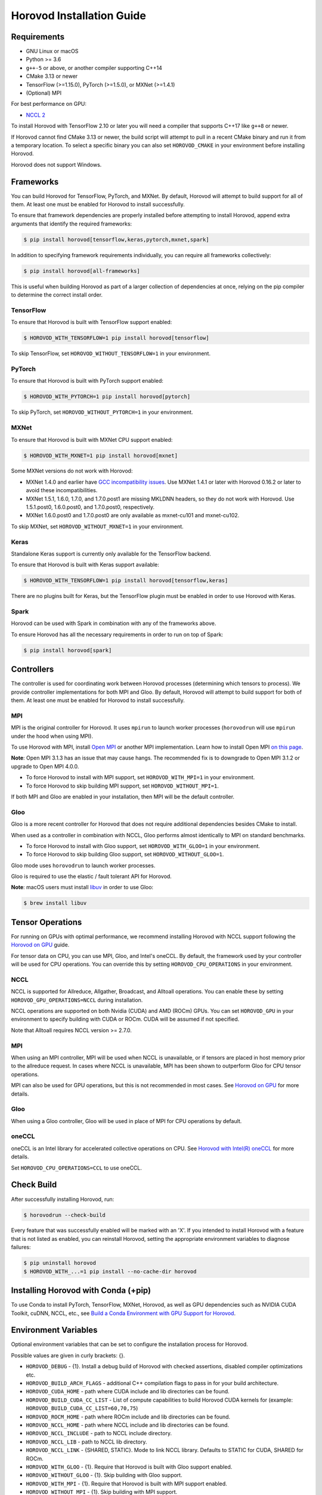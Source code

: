 .. inclusion-marker-start-do-not-remove

Horovod Installation Guide
==========================

Requirements
------------

- GNU Linux or macOS
- Python >= 3.6
- ``g++-5`` or above, or another compiler supporting C++14
- CMake 3.13 or newer
- TensorFlow (>=1.15.0), PyTorch (>=1.5.0), or MXNet (>=1.4.1)
- (Optional) MPI

For best performance on GPU:

- `NCCL 2 <https://developer.nvidia.com/nccl>`__

To install Horovod with TensorFlow 2.10 or later you will need a compiler that supports C++17 like ``g++8`` or newer.

If Horovod cannot find CMake 3.13 or newer, the build script will attempt to pull in a recent CMake binary and run it
from a temporary location.  To select a specific binary you can also set ``HOROVOD_CMAKE`` in your environment before
installing Horovod.

Horovod does not support Windows.

Frameworks
----------

You can build Horovod for TensorFlow, PyTorch, and MXNet. By default, Horovod will attempt to build
support for all of them. At least one must be enabled for Horovod to install successfully.

To ensure that framework dependencies are properly installed before attempting to install Horovod, append
extra arguments that identify the required frameworks:

.. code-block:: bash

    $ pip install horovod[tensorflow,keras,pytorch,mxnet,spark]

In addition to specifying framework requirements individually, you can require all frameworks collectively:

.. code-block:: bash

    $ pip install horovod[all-frameworks]

This is useful when building Horovod as part of a larger collection of dependencies at once, relying on the pip
compiler to determine the correct install order.

TensorFlow
~~~~~~~~~~

To ensure that Horovod is built with TensorFlow support enabled:

.. code-block:: bash

    $ HOROVOD_WITH_TENSORFLOW=1 pip install horovod[tensorflow]

To skip TensorFlow, set ``HOROVOD_WITHOUT_TENSORFLOW=1`` in your environment.

PyTorch
~~~~~~~

To ensure that Horovod is built with PyTorch support enabled:

.. code-block:: bash

    $ HOROVOD_WITH_PYTORCH=1 pip install horovod[pytorch]

To skip PyTorch, set ``HOROVOD_WITHOUT_PYTORCH=1`` in your environment.

MXNet
~~~~~

To ensure that Horovod is built with MXNet CPU support enabled:

.. code-block:: bash

    $ HOROVOD_WITH_MXNET=1 pip install horovod[mxnet]

Some MXNet versions do not work with Horovod:

- MXNet 1.4.0 and earlier have `GCC incompatibility issues <https://github.com/horovod/horovod/issues/884>`__. Use MXNet 1.4.1 or later with Horovod 0.16.2 or later to avoid these incompatibilities.
- MXNet 1.5.1, 1.6.0, 1.7.0, and 1.7.0.post1 are missing MKLDNN headers, so they do not work with Horovod. Use 1.5.1.post0, 1.6.0.post0, and 1.7.0.post0, respectively.
- MXNet 1.6.0.post0 and 1.7.0.post0 are only available as mxnet-cu101 and mxnet-cu102.

To skip MXNet, set ``HOROVOD_WITHOUT_MXNET=1`` in your environment.

Keras
~~~~~

Standalone Keras support is currently only available for the TensorFlow backend.

To ensure that Horovod is built with Keras support available:

.. code-block:: bash

    $ HOROVOD_WITH_TENSORFLOW=1 pip install horovod[tensorflow,keras]

There are no plugins built for Keras, but the TensorFlow plugin must be enabled in order to use Horovod with Keras.

Spark
~~~~~

Horovod can be used with Spark in combination with any of the frameworks above.

To ensure Horovod has all the necessary requirements in order to run on top of Spark:

.. code-block:: bash

    $ pip install horovod[spark]

Controllers
-----------

The controller is used for coordinating work between Horovod processes (determining which tensors to process). We
provide controller implementations for both MPI and Gloo. By default, Horovod will attempt to build support for both
of them. At least one must be enabled for Horovod to install successfully.

MPI
~~~

MPI is the original controller for Horovod.  It uses ``mpirun`` to launch worker processes (``horovodrun`` will use
``mpirun`` under the hood when using MPI).

To use Horovod with MPI, install `Open MPI <https://www.open-mpi.org/>`_ or another MPI implementation.
Learn how to install Open MPI `on this page <https://www.open-mpi.org/faq/?category=building#easy-build>`_.

**Note**: Open MPI 3.1.3 has an issue that may cause hangs. The recommended fix is to downgrade to Open MPI 3.1.2 or
upgrade to Open MPI 4.0.0.

* To force Horovod to install with MPI support, set ``HOROVOD_WITH_MPI=1`` in your environment.
* To force Horovod to skip building MPI support, set ``HOROVOD_WITHOUT_MPI=1``.

If both MPI and Gloo are enabled in your installation, then MPI will be the default controller.

Gloo
~~~~

Gloo is a more recent controller for Horovod that does not require additional dependencies besides CMake to install.

When used as a controller in combination with NCCL, Gloo performs almost identically to MPI on standard benchmarks.

* To force Horovod to install with Gloo support, set ``HOROVOD_WITH_GLOO=1`` in your environment.
* To force Horovod to skip building Gloo support, set ``HOROVOD_WITHOUT_GLOO=1``.

Gloo mode uses ``horovodrun`` to launch worker processes.

Gloo is required to use the elastic / fault tolerant API for Horovod.

**Note**: macOS users must install `libuv <https://github.com/libuv/libuv>`_ in order to use Gloo:

.. code-block:: bash

    $ brew install libuv

Tensor Operations
-----------------

For running on GPUs with optimal performance, we recommend installing Horovod with NCCL support following the
`Horovod on GPU <gpus.rst>`_ guide.

For tensor data on CPU, you can use MPI, Gloo, and Intel's oneCCL. By default, the framework used by your controller
will be used for CPU operations. You can override this by setting ``HOROVOD_CPU_OPERATIONS`` in your environment.

NCCL
~~~~

NCCL is supported for Allreduce, Allgather, Broadcast, and Alltoall operations.  You can enable these by setting
``HOROVOD_GPU_OPERATIONS=NCCL`` during installation.

NCCL operations are supported on both Nvidia (CUDA) and AMD (ROCm) GPUs. You can set ``HOROVOD_GPU`` in your
environment to specify building with CUDA or ROCm. CUDA will be assumed if not specified.

Note that Alltoall requires NCCL version >= 2.7.0.

MPI
~~~

When using an MPI controller, MPI will be used when NCCL is unavailable, or if tensors are placed in host memory prior
to the allreduce request. In cases where NCCL is unavailable, MPI has been shown to outperform Gloo for CPU tensor
operations.

MPI can also be used for GPU operations, but this is not recommended in most cases. See `Horovod on GPU <gpus.rst>`_ for
more details.

Gloo
~~~~

When using a Gloo controller, Gloo will be used in place of MPI for CPU operations by default.

oneCCL
~~~~~~

oneCCL is an Intel library for accelerated collective operations on CPU. See
`Horovod with Intel(R) oneCCL <oneccl.rst>`_ for more details.

Set ``HOROVOD_CPU_OPERATIONS=CCL`` to use oneCCL.


Check Build
-----------

After successfully installing Horovod, run:

.. code-block:: bash

    $ horovodrun --check-build

Every feature that was successfully enabled will be marked with an 'X'. If you intended to install Horovod with a
feature that is not listed as enabled, you can reinstall Horovod, setting the appropriate environment variables to
diagnose failures:

.. code-block:: bash

    $ pip uninstall horovod
    $ HOROVOD_WITH_...=1 pip install --no-cache-dir horovod

Installing Horovod with Conda (+pip)
------------------------------------

To use Conda to install PyTorch, TensorFlow, MXNet, Horovod, as well as GPU dependencies such as
NVIDIA CUDA Toolkit, cuDNN, NCCL, etc., see `Build a Conda Environment with GPU Support for Horovod <conda.rst>`_.

Environment Variables
---------------------

Optional environment variables that can be set to configure the installation process for Horovod.

Possible values are given in curly brackets: {}.

* ``HOROVOD_DEBUG`` - {1}. Install a debug build of Horovod with checked assertions, disabled compiler optimizations etc.
* ``HOROVOD_BUILD_ARCH_FLAGS`` - additional C++ compilation flags to pass in for your build architecture.
* ``HOROVOD_CUDA_HOME`` - path where CUDA include and lib directories can be found.
* ``HOROVOD_BUILD_CUDA_CC_LIST`` - List of compute capabilities to build Horovod CUDA kernels for (example: ``HOROVOD_BUILD_CUDA_CC_LIST=60,70,75``)
* ``HOROVOD_ROCM_HOME`` - path where ROCm include and lib directories can be found.
* ``HOROVOD_NCCL_HOME`` - path where NCCL include and lib directories can be found.
* ``HOROVOD_NCCL_INCLUDE`` - path to NCCL include directory.
* ``HOROVOD_NCCL_LIB`` - path to NCCL lib directory.
* ``HOROVOD_NCCL_LINK`` - {SHARED, STATIC}. Mode to link NCCL library. Defaults to STATIC for CUDA, SHARED for ROCm.
* ``HOROVOD_WITH_GLOO`` - {1}. Require that Horovod is built with Gloo support enabled.
* ``HOROVOD_WITHOUT_GLOO`` - {1}. Skip building with Gloo support.
* ``HOROVOD_WITH_MPI`` - {1}. Require that Horovod is built with MPI support enabled.
* ``HOROVOD_WITHOUT_MPI`` - {1}. Skip building with MPI support.
* ``HOROVOD_GPU`` - {CUDA, ROCM}. Framework to use for GPU operations.
* ``HOROVOD_GPU_OPERATIONS`` - {NCCL, MPI}. Framework to use for GPU tensor allreduce, allgather, and broadcast.
* ``HOROVOD_GPU_ALLREDUCE`` - {NCCL, MPI}. Framework to use for GPU tensor allreduce.
* ``HOROVOD_GPU_ALLGATHER`` - {NCCL, MPI}. Framework to use for GPU tensor allgather.
* ``HOROVOD_GPU_BROADCAST`` - {NCCL, MPI}. Framework to use for GPU tensor broadcast.
* ``HOROVOD_GPU_ALLTOALL`` - {NCCL, MPI}. Framework to use for GPU tensor alltoall.
* ``HOROVOD_GPU_REDUCESCATTER`` - {NCCL, MPI}. Framework to use for GPU tensor reducescatter.
* ``HOROVOD_ALLOW_MIXED_GPU_IMPL`` - {1}. Allow Horovod to install with NCCL allreduce and MPI GPU allgather / broadcast / alltoall / reducescatter.  Not recommended due to a possible deadlock.
* ``HOROVOD_CPU_OPERATIONS`` - {MPI, GLOO, CCL}. Framework to use for CPU tensor allreduce, allgather, and broadcast.
* ``HOROVOD_CMAKE`` - path to the CMake binary used to build Horovod.
* ``HOROVOD_WITH_TENSORFLOW`` - {1}. Require Horovod to install with TensorFlow support enabled.
* ``HOROVOD_WITHOUT_TENSORFLOW`` - {1}. Skip installing TensorFlow support.
* ``HOROVOD_WITH_PYTORCH`` - {1}. Require Horovod to install with PyTorch support enabled.
* ``HOROVOD_WITHOUT_PYTORCH`` - {1}. Skip installing PyTorch support.
* ``HOROVOD_WITH_MXNET`` - {1}. Require Horovod to install with MXNet support enabled.
* ``HOROVOD_WITHOUT_MXNET`` - {1}. Skip installing MXNet support.

.. inclusion-marker-end-do-not-remove
